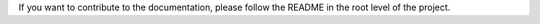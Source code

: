 If you want to contribute to the documentation, please follow the README in the root level of the project.